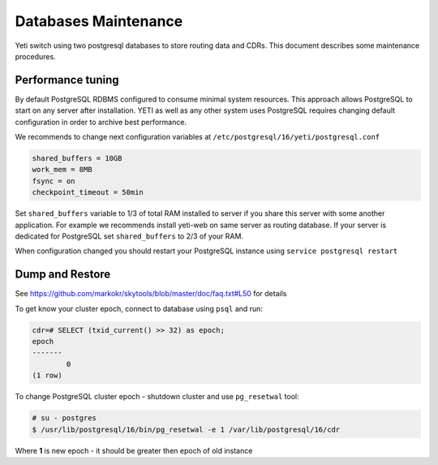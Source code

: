 .. :maxdepth: 2

.. spelling:word-list::
    postgresql

.. _database_tuning:

=====================
Databases Maintenance
=====================

Yeti switch using two postgresql databases to store routing data and CDRs. This document describes some maintenance procedures.


Performance tuning
==================

By default PostgreSQL RDBMS configured to consume minimal system resources. This approach allows PostgreSQL to start on any server after installation. YETI as well as any other system uses PostgreSQL requires changing default configuration in order to archive best performance.

We recommends to change next configuration variables at ``/etc/postgresql/16/yeti/postgresql.conf``

.. code-block:: ini

    shared_buffers = 10GB
    work_mem = 8MB
    fsync = on
    checkpoint_timeout = 50min

    
Set ``shared_buffers`` variable to 1/3 of total RAM installed to server if you share this server with some another application. For example we recommends install yeti-web on same server as routing database.
If your server is dedicated for PostgreSQL set ``shared_buffers`` to 2/3 of your RAM.

When configuration changed you should restart your PostgreSQL instance using ``service postgresql restart``

.. seealso:: Read PostgreSQL manual https://www.postgresql.org/docs/16/ to understand RDBMS architecture and features



Dump and Restore
================

.. TODO:  Explain why we need it

See https://github.com/markokr/skytools/blob/master/doc/faq.txt#L50 for details

To get know your cluster epoch, connect to database using ``psql`` and run:

.. code-block:: psql

	cdr=# SELECT (txid_current() >> 32) as epoch;
	epoch
	-------
		0
	(1 row)


To change PostgreSQL cluster epoch - shutdown cluster and use ``pg_resetwal`` tool:

.. code-block:: console

	# su - postgres
	$ /usr/lib/postgresql/16/bin/pg_resetwal -e 1 /var/lib/postgresql/16/cdr


Where **1** is new epoch - it should be greater then epoch of old instance
